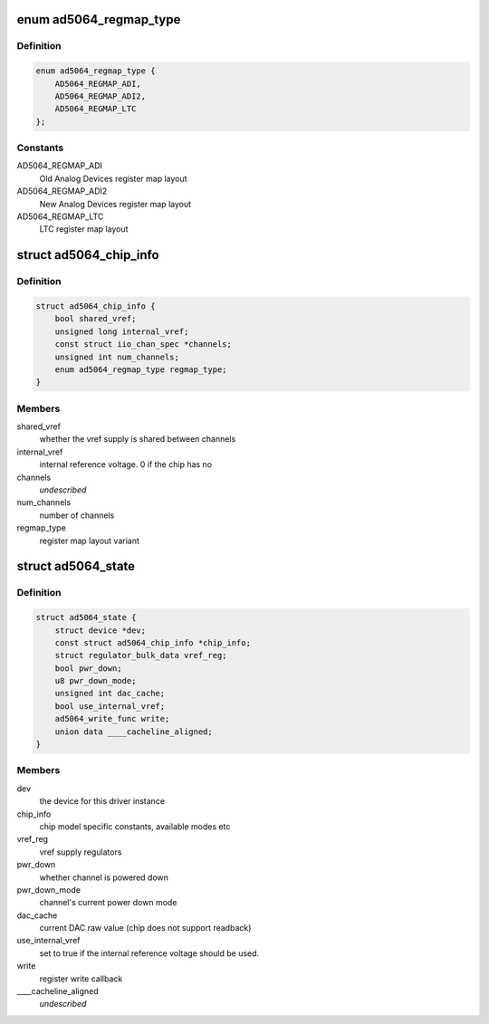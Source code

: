 .. -*- coding: utf-8; mode: rst -*-
.. src-file: drivers/iio/dac/ad5064.c

.. _`ad5064_regmap_type`:

enum ad5064_regmap_type
=======================

.. c:type:: enum ad5064_regmap_type

    Register layout variant

.. _`ad5064_regmap_type.definition`:

Definition
----------

.. code-block:: c

    enum ad5064_regmap_type {
        AD5064_REGMAP_ADI,
        AD5064_REGMAP_ADI2,
        AD5064_REGMAP_LTC
    };

.. _`ad5064_regmap_type.constants`:

Constants
---------

AD5064_REGMAP_ADI
    Old Analog Devices register map layout

AD5064_REGMAP_ADI2
    New Analog Devices register map layout

AD5064_REGMAP_LTC
    LTC register map layout

.. _`ad5064_chip_info`:

struct ad5064_chip_info
=======================

.. c:type:: struct ad5064_chip_info

    chip specific information

.. _`ad5064_chip_info.definition`:

Definition
----------

.. code-block:: c

    struct ad5064_chip_info {
        bool shared_vref;
        unsigned long internal_vref;
        const struct iio_chan_spec *channels;
        unsigned int num_channels;
        enum ad5064_regmap_type regmap_type;
    }

.. _`ad5064_chip_info.members`:

Members
-------

shared_vref
    whether the vref supply is shared between channels

internal_vref
    internal reference voltage. 0 if the chip has no

channels
    *undescribed*

num_channels
    number of channels

regmap_type
    register map layout variant

.. _`ad5064_state`:

struct ad5064_state
===================

.. c:type:: struct ad5064_state

    driver instance specific data

.. _`ad5064_state.definition`:

Definition
----------

.. code-block:: c

    struct ad5064_state {
        struct device *dev;
        const struct ad5064_chip_info *chip_info;
        struct regulator_bulk_data vref_reg;
        bool pwr_down;
        u8 pwr_down_mode;
        unsigned int dac_cache;
        bool use_internal_vref;
        ad5064_write_func write;
        union data ____cacheline_aligned;
    }

.. _`ad5064_state.members`:

Members
-------

dev
    the device for this driver instance

chip_info
    chip model specific constants, available modes etc

vref_reg
    vref supply regulators

pwr_down
    whether channel is powered down

pwr_down_mode
    channel's current power down mode

dac_cache
    current DAC raw value (chip does not support readback)

use_internal_vref
    set to true if the internal reference voltage should be
    used.

write
    register write callback

____cacheline_aligned
    *undescribed*

.. This file was automatic generated / don't edit.

